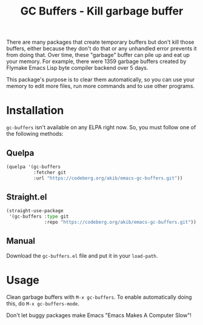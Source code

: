 #+title: GC Buffers - Kill garbage buffer

There are many packages that create temporary buffers but don't kill those
buffers, either because they don't do that or any unhandled error prevents
it from doing that.  Over time, these "garbage" buffer can  pile up and eat
up your memory.  For example, there were 1359 garbage buffers created by
Flymake Emacs Lisp byte compiler backend over 5 days.

This package's purpose is to clear them automatically, so you can use your
memory to edit more files, run more commands and to use other programs.

* Installation

~gc-buffers~ isn't available on any ELPA right now.  So, you must follow
one of the following methods:

** Quelpa

#+begin_src emacs-lisp
(quelpa '(gc-buffers
          :fetcher git
          :url "https://codeberg.org/akib/emacs-gc-buffers.git"))
#+end_src

** Straight.el

#+begin_src emacs-lisp
(straight-use-package
 '(gc-buffers :type git
              :repo "https://codeberg.org/akib/emacs-gc-buffers.git"))
#+end_src

** Manual

Download the ~gc-buffers.el~ file and put it in your ~load-path~.

* Usage

Clean garbage buffers with =M-x gc-buffers=.  To enable automatically
doing this, do =M-x gc-buffers-mode=.

Don't let buggy packages make Emacs "Emacs Makes A Computer Slow"!
